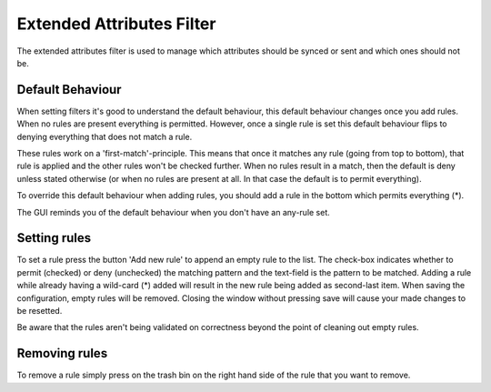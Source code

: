 Extended Attributes Filter
==========================

The extended attributes filter is used to manage which attributes should
be synced or sent and which ones should not be.

Default Behaviour
-----------------

When setting filters it's good to understand the default behaviour, this
default behaviour changes once you add rules. When no rules are present
everything is permitted. However, once a single rule is set this default
behaviour flips to denying everything that does not match a rule.

These rules work on a 'first-match'-principle. This means that once it
matches any rule (going from top to bottom), that rule is applied and the
other rules won't be checked further. When no rules result in a match,
then the default is deny unless stated otherwise (or when no rules are
present at all. In that case the default is to permit everything).

To override this default behaviour when adding rules, you should add a
rule in the bottom which permits everything (*).

The GUI reminds you of the default behaviour when you don't have an any-rule
set.

Setting rules
-------------

To set a rule press the button 'Add new rule' to append an empty rule to the
list. The check-box indicates whether to permit (checked) or deny (unchecked)
the matching pattern and the text-field is the pattern to be matched. Adding
a rule while already having a wild-card (*) added will result in the new rule
being added as second-last item. When saving the configuration, empty rules
will be removed. Closing the window without pressing save will cause your
made changes to be resetted.

Be aware that the rules aren't being validated on correctness beyond the point
of cleaning out empty rules.

Removing rules
--------------

To remove a rule simply press on the trash bin on the right hand side of the
rule that you want to remove.

.. seealso:: :doc:`folder-send-xattrs`, :doc:`folder-sync-xattrs`

